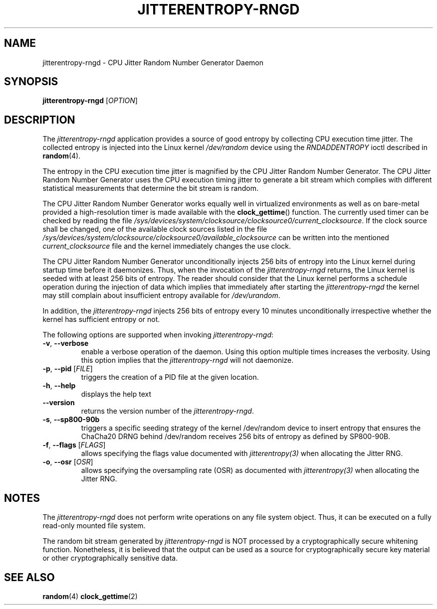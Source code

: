 .\" Copyright (c) 2017 - 2021 by Stephan Mueller (smueller@chronox.de)
.\"
.\" Permission is granted to make and distribute verbatim copies of this
.\" manual provided the copyright notice and this permission notice are
.\" preserved on all copies.
.\"
.\" Permission is granted to copy and distribute modified versions of this
.\" manual under the conditions for verbatim copying, provided that the
.\" entire resulting derived work is distributed under the terms of a
.\" permission notice identical to this one.
.\"
.\" Formatted or processed versions of this manual, if unaccompanied by
.\" the source, must acknowledge the copyright and authors of this work.
.\" License.
.TH JITTERENTROPY-RNGD 1  2017-02-11
.SH NAME
jitterentropy-rngd \- CPU Jitter Random Number Generator Daemon
.SH SYNOPSIS
.B jitterentropy-rngd
[\fI\,OPTION\/\fR]
.SH DESCRIPTION
The
.I jitterentropy-rngd
application provides a source of good entropy by collecting CPU
execution time jitter. The collected entropy is injected into
the Linux kernel
.IR /dev/random
device using the
.IR RNDADDENTROPY
ioctl described in \fBrandom\fR(4).
.LP
The entropy in the CPU execution time jitter is magnified by
the CPU Jitter Random Number Generator. The CPU Jitter Random
Number Generator uses the CPU execution timing jitter to
generate a bit stream which complies with different statistical
measurements that determine the bit stream is random.
.LP
The CPU Jitter Random Number Generator works equally well in
virtualized environments as well as on bare-metal provided
a high-resolution timer is made available with the
.BR clock_gettime ()
function. The currently used timer can be checked by reading
the file
.IR /sys/devices/system/clocksource/clocksource0/current_clocksource .
If the clock source shall be changed, one of the available
clock sources listed in the file
.IR /sys/devices/system/clocksource/clocksource0/available_clocksource
can be written into the mentioned
.IR current_clocksource
file and the kernel immediately changes the use clock.
.LP
The CPU Jitter Random Number Generator unconditionally
injects 256 bits of entropy into the Linux kernel during
startup time before it daemonizes. Thus, when the invocation
of the
.IR jitterentropy-rngd
returns, the Linux kernel is seeded with at least 256 bits
of entropy. The reader should consider that the Linux kernel
performs a schedule operation during the injection of data
which implies that immediately after starting the
.IR jitterentropy-rngd
the kernel may still complain about insufficient entropy
available for
.IR /dev/urandom .
.LP
In addition, the
.IR jitterentropy-rngd
injects 256 bits of entropy every 10 minutes unconditionally
irrespective whether the kernel has sufficient entropy or not.
.LP
The following options are supported when invoking
.IR jitterentropy-rngd :
.TP
\fB\-v\fR, \fB\-\-verbose\fR
enable a verbose operation of the daemon. Using this option
multiple times increases the verbosity. Using this option
implies that the
.IR jitterentropy-rngd
will not daemonize.
.TP
\fB\-p\fR, \fB\-\-pid\fR [\fI\,FILE\/\fR]
triggers the creation of a PID file at the given location.
.TP
\fB\-h\fR, \fB\-\-help\fR
displays the help text
.TP
\fB\-\-version\fR
returns the version number of the
.IR jitterentropy-rngd .
.TP
\fB\-s\fR, \fB\-\-sp800-90b\fR
triggers a specific seeding strategy of the kernel /dev/random
device to insert entropy that ensures the ChaCha20 DRNG behind
/dev/random receives 256 bits of entropy as defined by SP800-90B.
.TP
\fB\-f\fR, \fB\-\-flags\fR [\fI\,FLAGS\/\fR]
allows specifying the flags value documented with
.IR jitterentropy(3)
when allocating the Jitter RNG.
.TP
\fB\-o\fR, \fB\-\-osr\fR [\fI\,OSR\/\fR]
allows specifying the oversampling rate (OSR) as documented with
.IR jitterentropy(3)
when allocating the Jitter RNG.
.PP
.SH NOTES
The
.IR jitterentropy-rngd
does not perform write operations on any file system object.
Thus, it can be executed on a fully read-only mounted file
system.
.LP
The random bit stream generated by
.IR jitterentropy-rngd
is NOT processed by a cryptographically secure whitening
function. Nonetheless, it is believed that the output
can be used as a source for cryptographically secure
key material or other cryptographically sensitive data.
.PP
.SH SEE ALSO
\fBrandom\fR(4)
\fBclock_gettime\fR(2)
